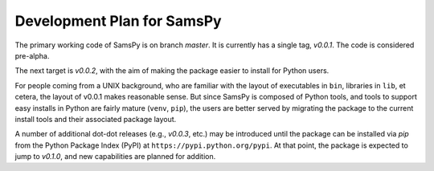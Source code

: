 ===========================
Development Plan for SamsPy
===========================

The primary working code of SamsPy is on branch *master*.
It is currently has a single tag, *v0.0.1*.
The code is considered pre-alpha.

The next target is *v0.0.2*, with the aim of making the package
easier to install for Python users.

For people coming from a UNIX background,
who are familiar with the layout
of executables in ``bin``, libraries in ``lib``, et cetera,
the layout of v0.0.1 makes reasonable sense.
But since SamsPy is composed of Python tools,
and tools to support easy installs in Python are fairly mature
(``venv``, ``pip``),
the users are better served by migrating the package to
the current install tools and their associated package layout.

A number of additional dot-dot releases (e.g., *v0.0.3*, etc.)
may be introduced until the package can be installed via `pip`
from the Python Package Index (PyPI) at ``https://pypi.python.org/pypi``.
At that point, the package is expected to jump to *v0.1.0*,
and new capabilities are planned for addition.


